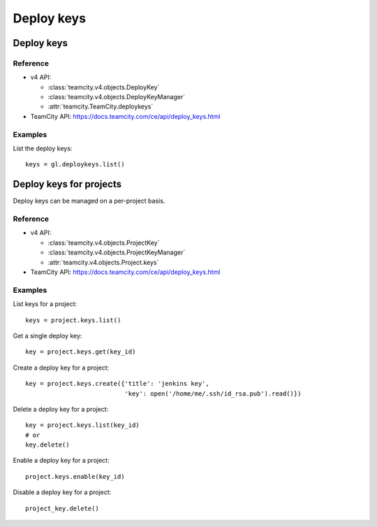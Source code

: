 ###########
Deploy keys
###########

Deploy keys
===========

Reference
---------

* v4 API:

  + :class:`teamcity.v4.objects.DeployKey`
  + :class:`teamcity.v4.objects.DeployKeyManager`
  + :attr:`teamcity.TeamCity.deploykeys`

* TeamCity API: https://docs.teamcity.com/ce/api/deploy_keys.html

Examples
--------

List the deploy keys::

    keys = gl.deploykeys.list()

Deploy keys for projects
========================

Deploy keys can be managed on a per-project basis.

Reference
---------

* v4 API:

  + :class:`teamcity.v4.objects.ProjectKey`
  + :class:`teamcity.v4.objects.ProjectKeyManager`
  + :attr:`teamcity.v4.objects.Project.keys`

* TeamCity API: https://docs.teamcity.com/ce/api/deploy_keys.html

Examples
--------

List keys for a project::

    keys = project.keys.list()

Get a single deploy key::

    key = project.keys.get(key_id)

Create a deploy key for a project::

    key = project.keys.create({'title': 'jenkins key',
                               'key': open('/home/me/.ssh/id_rsa.pub').read()})

Delete a deploy key for a project::

    key = project.keys.list(key_id)
    # or
    key.delete()

Enable a deploy key for a project::

    project.keys.enable(key_id)

Disable a deploy key for a project::

    project_key.delete()
